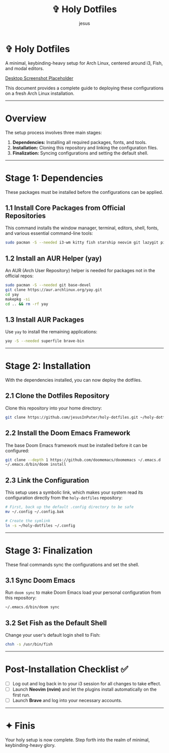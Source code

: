 #+TITLE: ✞ Holy Dotfiles
#+DESCRIPTION: A minimal, keybinding-heavy setup for Arch Linux, centered around i3, Fish, and modal editors.
#+AUTHOR: jesus
#+OPTIONS: toc:2

* ✞ Holy Dotfiles
A minimal, keybinding-heavy setup for Arch Linux, centered around i3, Fish, and modal editors.

[[https://raw.githubusercontent.com/catppuccin/catppuccin/main/assets/palette/macchiato.png][Desktop Screenshot Placeholder]]

This document provides a complete guide to deploying these configurations on a fresh Arch Linux installation.

-----

* Overview
The setup process involves three main stages:

1. *Dependencies:* Installing all required packages, fonts, and tools.  
2. *Installation:* Cloning this repository and linking the configuration files.  
3. *Finalization:* Syncing configurations and setting the default shell.  

-----

* Stage 1: Dependencies
These packages must be installed before the configurations can be applied.

** 1.1 Install Core Packages from Official Repositories
This command installs the window manager, terminal, editors, shell, fonts, and various essential command-line tools:

#+BEGIN_SRC bash
sudo pacman -S --needed i3-wm kitty fish starship neovim git lazygit picom rofi thefuck tmux atuin lsd bat ripgrep fd ttf-jetbrains-mono-nerd emacs pulseaudio
#+END_SRC

** 1.2 Install an AUR Helper (yay)
An AUR (Arch User Repository) helper is needed for packages not in the official repos:

#+BEGIN_SRC bash
sudo pacman -S --needed git base-devel
git clone https://aur.archlinux.org/yay.git
cd yay
makepkg -si
cd .. && rm -rf yay
#+END_SRC

** 1.3 Install AUR Packages
Use ~yay~ to install the remaining applications:

#+BEGIN_SRC bash
yay -S --needed superfile brave-bin
#+END_SRC

-----

* Stage 2: Installation
With the dependencies installed, you can now deploy the dotfiles.

** 2.1 Clone the Dotfiles Repository
Clone this repository into your home directory:

#+BEGIN_SRC bash
git clone https://github.com/jesusInPuter/holy-dotfiles.git ~/holy-dotfiles
#+END_SRC

** 2.2 Install the Doom Emacs Framework
The base Doom Emacs framework must be installed before it can be configured:

#+BEGIN_SRC bash
git clone --depth 1 https://github.com/doomemacs/doomemacs ~/.emacs.d
~/.emacs.d/bin/doom install
#+END_SRC

** 2.3 Link the Configuration
This setup uses a symbolic link, which makes your system read its configuration directly from the =holy-dotfiles= repository:

#+BEGIN_SRC bash
# First, back up the default .config directory to be safe
mv ~/.config ~/.config.bak

# Create the symlink
ln -s ~/holy-dotfiles ~/.config
#+END_SRC

-----

* Stage 3: Finalization
These final commands sync the configurations and set the shell.

** 3.1 Sync Doom Emacs
Run =doom sync= to make Doom Emacs load your personal configuration from this repository:

#+BEGIN_SRC bash
~/.emacs.d/bin/doom sync
#+END_SRC

** 3.2 Set Fish as the Default Shell
Change your user's default login shell to Fish:

#+BEGIN_SRC bash
chsh -s /usr/bin/fish
#+END_SRC

-----

* Post-Installation Checklist ✅
- [ ] Log out and log back in to your i3 session for all changes to take effect.  
- [ ] Launch *Neovim (nvim)* and let the plugins install automatically on the first run.  
- [ ] Launch *Brave* and log into your necessary accounts.  

-----

* ✦ Finis
Your holy setup is now complete. Step forth into the realm of minimal, keybinding-heavy glory.
